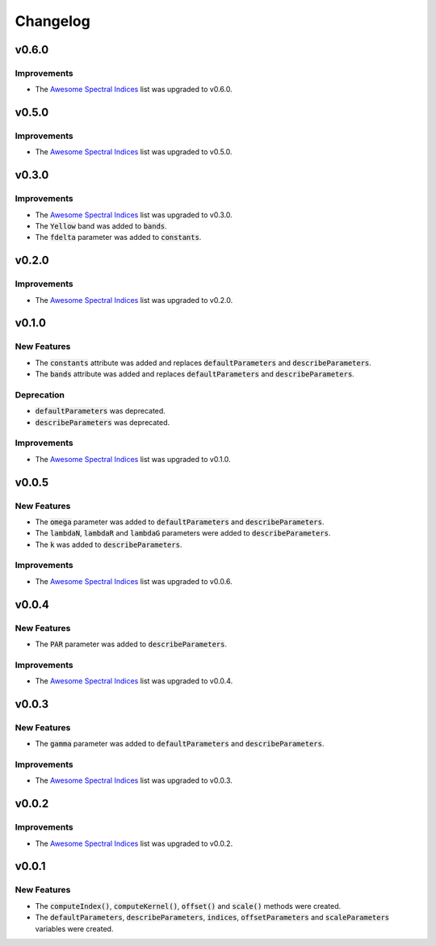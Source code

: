 Changelog
============

v0.6.0
------ 

Improvements
~~~~~~~~~~~~

- The `Awesome Spectral Indices <https://github.com/awesome-spectral-indices/awesome-spectral-indices>`_ list was upgraded to v0.6.0.

v0.5.0
------ 

Improvements
~~~~~~~~~~~~

- The `Awesome Spectral Indices <https://github.com/awesome-spectral-indices/awesome-spectral-indices>`_ list was upgraded to v0.5.0.

v0.3.0
------ 

Improvements
~~~~~~~~~~~~

- The `Awesome Spectral Indices <https://github.com/awesome-spectral-indices/awesome-spectral-indices>`_ list was upgraded to v0.3.0.
- The :code:`Yellow` band was added to :code:`bands`.
- The :code:`fdelta` parameter was added to :code:`constants`.

v0.2.0
------ 

Improvements
~~~~~~~~~~~~

- The `Awesome Spectral Indices <https://github.com/awesome-spectral-indices/awesome-spectral-indices>`_ list was upgraded to v0.2.0.

v0.1.0
------ 

New Features
~~~~~~~~~~~~

- The :code:`constants` attribute was added and replaces :code:`defaultParameters` and :code:`describeParameters`.
- The :code:`bands` attribute was added and replaces :code:`defaultParameters` and :code:`describeParameters`.

Deprecation
~~~~~~~~~~~

- :code:`defaultParameters` was deprecated.
- :code:`describeParameters` was deprecated.

Improvements
~~~~~~~~~~~~

- The `Awesome Spectral Indices <https://github.com/awesome-spectral-indices/awesome-spectral-indices>`_ list was upgraded to v0.1.0.

v0.0.5
------

New Features
~~~~~~~~~~~~

- The :code:`omega` parameter was added to :code:`defaultParameters` and :code:`describeParameters`.
- The :code:`lambdaN`, :code:`lambdaR` and :code:`lambdaG` parameters were added to :code:`describeParameters`.
- The :code:`k` was added to :code:`describeParameters`.

Improvements
~~~~~~~~~~~~

- The `Awesome Spectral Indices <https://github.com/davemlz/awesome-spectral-indices>`_ list was upgraded to v0.0.6.

v0.0.4
------

New Features
~~~~~~~~~~~~

- The :code:`PAR` parameter was added to :code:`describeParameters`.

Improvements
~~~~~~~~~~~~

- The `Awesome Spectral Indices <https://github.com/davemlz/awesome-spectral-indices>`_ list was upgraded to v0.0.4.

v0.0.3
------

New Features
~~~~~~~~~~~~

- The :code:`gamma` parameter was added to :code:`defaultParameters` and :code:`describeParameters`.

Improvements
~~~~~~~~~~~~

- The `Awesome Spectral Indices <https://github.com/davemlz/awesome-spectral-indices>`_ list was upgraded to v0.0.3.

v0.0.2
------

Improvements
~~~~~~~~~~~~

- The `Awesome Spectral Indices <https://github.com/davemlz/awesome-spectral-indices>`_ list was upgraded to v0.0.2.

v0.0.1
------

New Features
~~~~~~~~~~~~

- The :code:`computeIndex()`, :code:`computeKernel()`, :code:`offset()` and :code:`scale()` methods were created.
- The :code:`defaultParameters`, :code:`describeParameters`, :code:`indices`, :code:`offsetParameters` and :code:`scaleParameters` variables were created.